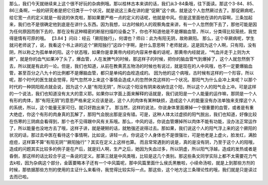 那么，我们今天就继续来上这个很不好玩的杂病例哦。那以桂林古本来讲的话，我们从3-84条哦，往下面读。那这个3-84、85、86三条啊，一般的研究者是把它归类于一个状况，就是说这三条在讲的是“促厥”这个病，就是这个人忽然厥过去了。那促厥病呢，给它宽一点的定义就是一般说的休克啦，那如果要严格一点的定义的话呢，他就是中风。但是这里面他在讲的内容啊，三条加起来，我们也不是很确定他到底是在讲什么东西。因为我想，以古时候的人的观察角度来讲，有一个人忽然倒下去了，那他可能是因为任何原因而倒下去的，那在没有这种精密的断层扫描的设备之下，你也不知道他是不是爆脑血管，所以，分类得比较笼统，我觉得是情有可原的哦。
【3.84 】问曰：经云「厥阳独行」，何谓也？师曰：此为有阳无阴，故称厥阳。
那么，这个卒厥病呢，学生就问老师说了，说，我看这个书上讲的这个“厥阳独行”这四个字啊，是什么意思啊？老师就说，这是因为这个人啊，只有阳，没有阴，所以称之为孤单单的阳。这个状态哦，如果你是拿黄帝内经的内容来参看的话呢，那黄帝内经就说，“气血并走于上则为大厥”，就是你的血气如果冲了头了，爆血管，人在发脾气的时候，那这样子的时候，把你的脑血管气到爆掉了，这个人就忽然倒下去，所以就是有此的一论。但是，我们也知道，从前在教黄芪五物汤的时候也有说过，就是现在的人中风哦，也不一定要爆脑血管，甚至百分之八九十的比例都不是爆脑血管，都只是单纯的血栓造成的。
因为他的这个病哦，古时候有这样的一个形容，所以呢，那个时代的医生就会觉得，阳气忽然冲上来这个事情会造成人的忽然休克这样的一个状况。那阳气为什么会冲上来呢？以那个时代的一种阴阳观点就会说，因为这个人是“有阳无阴”，所以这个阳没有阴来收纳住这个阳，所以这个人的阳气会上冲。可是这样的一个说法，我们也知道没有太大的意义耶。如果你以字面上面来解释的话就是，我们说阳是一个人能量的运作嘛，那阴是一个人有形的肉体，那“有阳无阴”的意思严格来定义应该是说，这个人的肉体有某种缺损，造成这个人的能量没有办法单独来支撑这个人的系统，所以，这个能量无家可归，就只好跑出来了。
那当然，这样的说法，你说身体里面爆掉一个很重要的血管，或者是有重大绝症，你这个有形的肉身真的瓦解了，那阳气会脱出那是没有错。可是，这种人体太过虚损的阳气脱出，我们也知道，好像比较在伤寒的三阴病会看得到，那个也不见得跟中风有关系哦。那么，中风的话，你说血管爆掉所以肉体不能有功能，没办法正常运作了，所以能量也没地方去了哦，这样子讲，就是硬掰的话，就勉强还说得过去。那如果，我们说这个人的阳气浮上来的这个厥阳的状况的话，那过去中医在看待这个事情啊，比如说，讲轻一点，你说这个人身体也不是很强壮，可是他老是上虚火，脸发红，满脸痘痘，这样算不算“有阳无阴”“厥阳独行”？其实在定义上这样也算。
而且常常遇到的说是，真的是没有阴，乃至于这个人的阳哦，造成的问题其实比较多的例子是在产后，就是妇人啊，生产之后，她因为失血过多，所以阴虚，所以阳气浮越，造成的发热或者是昏倒，那这样的话比较合乎这一条说的定义。那第三就是中风类哦，比较是这几个类别。那这些条文同学实际上都不太需要花力气去k啦，因为杂病这个部分，金匮要略本子还有一个中风篇呢，那中风篇里面什么侯氏黑散啦，小续命汤啦，就是上到那些方剂的时候，那依据那些方剂的使用的主证什么来看待，我觉得比较实际一点。那这些，这个地方这三条理论性的哦，我们就是只是读过去而已啦。
